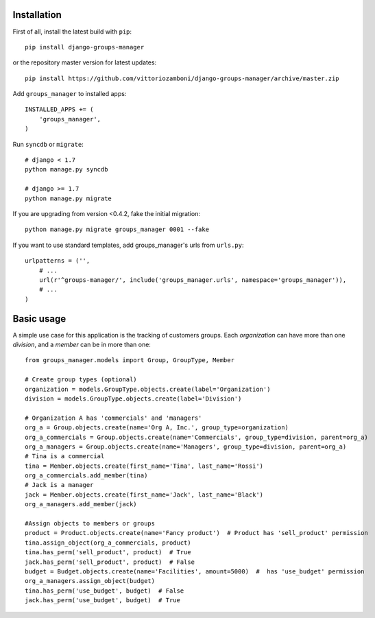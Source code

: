 Installation
============

First of all, install the latest build with ``pip``::

   pip install django-groups-manager

or the repository master version for latest updates::

   pip install https://github.com/vittoriozamboni/django-groups-manager/archive/master.zip

Add ``groups_manager`` to installed apps::
   
   INSTALLED_APPS += (
       'groups_manager',
   )

Run ``syncdb`` or ``migrate``::

   # django < 1.7
   python manage.py syncdb

   # django >= 1.7
   python manage.py migrate

If you are upgrading from version <0.4.2, fake the initial migration::

   python manage.py migrate groups_manager 0001 --fake

If you want to use standard templates, add groups_manager's urls from ``urls.py``::

    urlpatterns = ('',
        # ...
        url(r'^groups-manager/', include('groups_manager.urls', namespace='groups_manager')),
        # ...
    )

Basic usage
===========

A simple use case for this application is the tracking of customers groups. Each *organization* can have more than one *division*, and a *member* can be in more than one::

    from groups_manager.models import Group, GroupType, Member
	
    # Create group types (optional)
    organization = models.GroupType.objects.create(label='Organization')
    division = models.GroupType.objects.create(label='Division')

    # Organization A has 'commercials' and 'managers'
    org_a = Group.objects.create(name='Org A, Inc.', group_type=organization)
    org_a_commercials = Group.objects.create(name='Commercials', group_type=division, parent=org_a)
    org_a_managers = Group.objects.create(name='Managers', group_type=division, parent=org_a)
    # Tina is a commercial
    tina = Member.objects.create(first_name='Tina', last_name='Rossi')
    org_a_commercials.add_member(tina)
    # Jack is a manager
    jack = Member.objects.create(first_name='Jack', last_name='Black')
    org_a_managers.add_member(jack)

    #Assign objects to members or groups
    product = Product.objects.create(name='Fancy product')  # Product has 'sell_product' permission
    tina.assign_object(org_a_commercials, product)
    tina.has_perm('sell_product', product)  # True
    jack.has_perm('sell_product', product)  # False
    budget = Budget.objects.create(name='Facilities', amount=5000)  #  has 'use_budget' permission
    org_a_managers.assign_object(budget)
    tina.has_perm('use_budget', budget)  # False
    jack.has_perm('use_budget', budget)  # True
